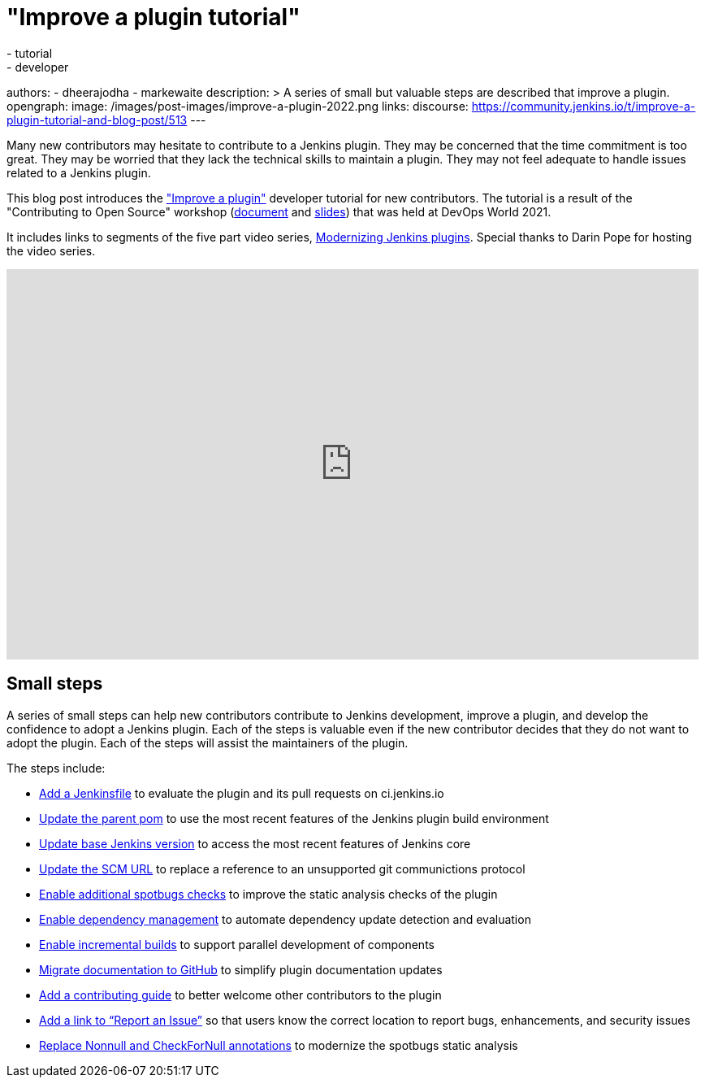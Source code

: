 = "Improve a plugin tutorial"
:tags:
- tutorial
- developer
authors:
- dheerajodha
- markewaite
description: >
  A series of small but valuable steps are described that improve a plugin.
opengraph:
  image: /images/post-images/improve-a-plugin-2022.png
links:
  discourse: https://community.jenkins.io/t/improve-a-plugin-tutorial-and-blog-post/513
---

Many new contributors may hesitate to contribute to a Jenkins plugin.
They may be concerned that the time commitment is too great.
They may be worried that they lack the technical skills to maintain a plugin.
They may not feel adequate to handle issues related to a Jenkins plugin.

This blog post introduces the link:/doc/developer/tutorial-improve/["Improve a plugin"] developer tutorial for new contributors.
The tutorial is a result of the "Contributing to Open Source" workshop (link:https://docs.google.com/document/d/1PKYIpPlRVGsBqrz0Ob1Cv3cefOZ5j2xtGZdWs27kLuw/edit?usp=sharing[document] and link:https://docs.google.com/presentation/d/1jk8kxC0R59YNO7fY7akx2zmn07WTsZwJo5Ub0khoO0w/edit?usp=sharing[slides]) that was held at DevOps World 2021.

It includes links to segments of the five part video series, link:https://www.youtube.com/playlist?list=PLvBBnHmZuNQIwIZ86HL39uot6751EOd-f[Modernizing Jenkins plugins].
Special thanks to Darin Pope for hosting the video series.

video::Fev8KfFsPZE[youtube, width=852, height=480]

== Small steps

A series of small steps can help new contributors contribute to Jenkins development, improve a plugin, and develop the confidence to adopt a Jenkins plugin.
Each of the steps is valuable even if the new contributor decides that they do not want to adopt the plugin.
Each of the steps will assist the maintainers of the plugin.

The steps include:

* link:/doc/developer/tutorial-improve/add-a-jenkinsfile/[Add a Jenkinsfile] to evaluate the plugin and its pull requests on ci.jenkins.io
* link:/doc/developer/tutorial-improve/update-parent-pom/[Update the parent pom] to use the most recent features of the Jenkins plugin build environment
* link:/doc/developer/tutorial-improve/update-base-jenkins-version/[Update base Jenkins version] to access the most recent features of Jenkins core
* link:/doc/developer/tutorial-improve/update-scm-url/[Update the SCM URL] to replace a reference to an unsupported git communictions protocol
* link:/doc/developer/tutorial-improve/add-more-spotbugs-checks/[Enable additional spotbugs checks] to improve the static analysis checks of the plugin
* link:/doc/developer/tutorial-improve/automate-dependency-update-checks/[Enable dependency management] to automate dependency update detection and evaluation
* link:/doc/developer/tutorial-improve/enable-incrementals/[Enable incremental builds] to support parallel development of components
* link:/doc/developer/tutorial-improve/migrate-documentation-to-github/[Migrate documentation to GitHub] to simplify plugin documentation updates
* link:/doc/developer/tutorial-improve/add-a-contributing-guide/[Add a contributing guide] to better welcome other contributors to the plugin
* link:/doc/developer/tutorial-improve/add-a-link-to-report-an-issue/[Add a link to “Report an Issue”] so that users know the correct location to report bugs, enhancements, and security issues
* link:/doc/developer/tutorial-improve/replace-jsr-305-annotations/[Replace Nonnull and CheckForNull annotations] to modernize the spotbugs static analysis
